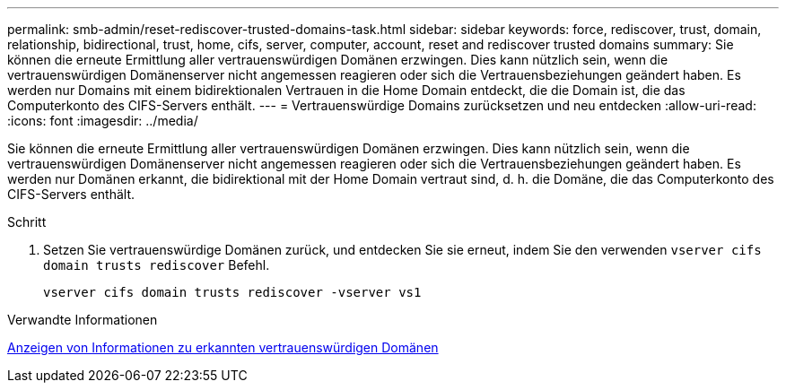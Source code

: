 ---
permalink: smb-admin/reset-rediscover-trusted-domains-task.html 
sidebar: sidebar 
keywords: force, rediscover, trust, domain, relationship, bidirectional, trust, home, cifs, server, computer, account, reset and rediscover trusted domains 
summary: Sie können die erneute Ermittlung aller vertrauenswürdigen Domänen erzwingen. Dies kann nützlich sein, wenn die vertrauenswürdigen Domänenserver nicht angemessen reagieren oder sich die Vertrauensbeziehungen geändert haben. Es werden nur Domains mit einem bidirektionalen Vertrauen in die Home Domain entdeckt, die die Domain ist, die das Computerkonto des CIFS-Servers enthält. 
---
= Vertrauenswürdige Domains zurücksetzen und neu entdecken
:allow-uri-read: 
:icons: font
:imagesdir: ../media/


[role="lead"]
Sie können die erneute Ermittlung aller vertrauenswürdigen Domänen erzwingen. Dies kann nützlich sein, wenn die vertrauenswürdigen Domänenserver nicht angemessen reagieren oder sich die Vertrauensbeziehungen geändert haben. Es werden nur Domänen erkannt, die bidirektional mit der Home Domain vertraut sind, d. h. die Domäne, die das Computerkonto des CIFS-Servers enthält.

.Schritt
. Setzen Sie vertrauenswürdige Domänen zurück, und entdecken Sie sie erneut, indem Sie den verwenden `vserver cifs domain trusts rediscover` Befehl.
+
`vserver cifs domain trusts rediscover -vserver vs1`



.Verwandte Informationen
xref:display-discovered-trusted-domains-task.adoc[Anzeigen von Informationen zu erkannten vertrauenswürdigen Domänen]
